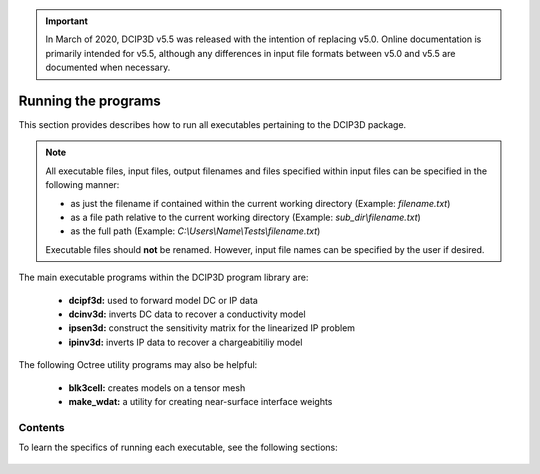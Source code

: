 .. important:: In March of 2020, DCIP3D v5.5 was released with the intention of replacing v5.0. Online documentation is primarily intended for v5.5, although any differences in input file formats between v5.0 and v5.5 are documented when necessary.


.. _runPrograms:

Running the programs
====================

This section provides describes how to run all executables pertaining to the DCIP3D package.

.. note::

    All executable files, input files, output filenames and files specified within input files can be specified in the following manner:

    - as just the filename if contained within the current working directory (Example: *filename.txt*)
    - as a file path relative to the current working directory (Example: *sub_dir\\filename.txt*)
    - as the full path (Example: *C:\\Users\\Name\\Tests\\filename.txt*)

    Executable files should **not** be renamed. However, input file names can be specified by the user if desired.

The main executable programs within the DCIP3D program library are:

    - **dcipf3d:** used to forward model DC or IP data
    - **dcinv3d:** inverts DC data to recover a conductivity model
    - **ipsen3d:** construct the sensitivity matrix for the linearized IP problem
    - **ipinv3d:** inverts IP data to recover a chargeabitiliy model

The following Octree utility programs may also be helpful:

    - **blk3cell:** creates models on a tensor mesh
    - **make_wdat:** a utility for creating near-surface interface weights


Contents
--------

To learn the specifics of running each executable, see the following sections:

  .. toctree::
    :maxdepth: 1

    Creating Tensor Models <programs/createModel>
    Forward Modeling <programs/forward>
    Near Surface Interface Weights <programs/interface_weights>
    DC Inversion <programs/dcinversion>
    IP Sensitivity Matrix <programs/ipsensitivity>
    IP Inversion <programs/ipinversion>





































.. The DCIPoctree library consists of three core programs and nine utilities.

.. Core Programs:

.. - ``DCIPoctreeFwd``: Forward model conductivity/chargeability models to calculate data

.. - ``DCoctreeInv``: Invert 3D DC data to develop a conductivity model

.. - ``IPoctreeInv``: Invert 3D IP data to develop a chargeablility model

.. Utilities:

.. - ``create_octree_mesh``: Create an octree mesh file from electrode locations and optionally topography

.. - ``3DModel2Octree``: Convert from a 3D UBC-GIF mesh/model to an octree mesh/model

.. - ``octreeTo3D``: Convert from an octree mesh/model to a standard 3D UBC-GIF mesh/model

.. - ``refine_octree``: Make an octree mesh finer based on the values of the input model

.. - ``remesh_octree_model``: Convert a model from one octree mesh to another

.. - ``surface_electrodes``: Place the electrodes on the topographic surface

.. - ``octree_cell_centre``: Read in an octree mesh, and output a 3-columns file of cell centres

.. - ``interface_weights``: Create a weight file for the octree cell interfaces

.. - ``create_weight_file``: Create an octree cell weighting file

.. This section discusses the use of these codes individually.

.. Introduction
.. ------------

.. All programs in the package can be executed under Windows or Linux environments. They can be run by either typing the program name by itself, or followed by a control file in the command promp (Windows) or terminal (Linux). They can be executed directly on the command line or in a shell script or batch file. When a program is executed without any arguments, it will either print a simple message describing the usage or otherwise search for a proper control file name in the working directory. If this is the case, then the name of the corresponding control file (if changed by the user) will result in termination of the executable, followed by an error message. If the hard-coded name is used, the program will run.

.. Some executables require more than one input argument.

.. Execution on a single computer
.. ------------------------------
.. The command format for use on a single processor is described below. Within the command prompt or terminal, any of the programs can be called using:

.. .. code-block:: rst

..         program arg1 [arg2 ... argi]

.. where:

.. program
..         is the name of the executable

.. argi
..         is a command line argument, which can be a name of corresponding required or optional file. Typing **-inp** as the input file serves as a help function and returns an example input file. Some executables do not require input files and **program** should be followed by multiple arguments instead. This will be discussed in more detail later in this section for specific programs.

.. Each input control file contains a formatted list of arguments, parameters, and filenames specific to the executable. All input control file formats are explain in detail within this section.

.. For many large data sets, running one of the codes may require a prohibitively long time, so it is often useful to parallelize the job and send it to multiple processors (cores) on the same computer. The parallelization of the code depends on the version of the code, as described below:

.. 1. Version 1.0: The DCIPoctree program library's main programs have been parallelized with Message Pass Interface (MPI). The MPI installation package can be downloaded `here <http://www.mcs.anl.gov/research/projects/mpich2/>`__.  The following is an example of a command line executing an MPI process to run ``DCIPoctreeFwd`` on 4 processors of the local machine:

.. .. code-block:: rst

..         "C:\Program Files\MPICH2\bin\mpiexec.exe" -localonly 4 -priority 1 DCIPoctreeFwd

.. Here, the input arguments are:

.. PATH
..         Properly defined path to mpiexec.exe

.. -localonly #
..         Tells the machine that the job is only going to be run on the local machine, and not on a local network or cluster. The number (#) that follows specifies the total number of processors (cores) to be used.

.. -priority #
..         Sets the priority of the process. The number (#) that follow is an integer from -1 (lowest) to 4 (highest). Higher priority means that RAM and processing resources will be primarily allocated for this process, at expense of lower priority processes. Generally, a large job should be assigned a lower priority, as selective resource allocation may slow down other important processes on the computer, including those needed for stable functioning of the operating system.

.. program
..         The name of the executable. In this example, it is assumed that there is an existing path to the executable directory, otherwise the proper path should be provided.

.. 2. Version 1.0 (201402 and later): These codes use Pardiso and do not rely on MPI. The names will include "pardiso" (i.e., DCoctreeInv_pardiso). The following is an example of a command line executing the pardiso code:

.. .. code-block:: rst

..         DCIPoctreeFwd_pardiso inputfile.inp
 
.. Execution on a local network or cluster
.. ---------------------------------------

.. MPI can also be used to run the DCIPoctree core programs on a local nestwork or cluster. The requirements for running an MPI job on a local network or cluster are as follows:

.. - An identical version of MPI must be installed on all participating machines.

.. - The user must create an identical network account with matching username and password on every machine.

.. - Both the executable folder and the working directory need to be shared and visible on every participating computer.

.. - Before the MPI job is executed, the firewall on all participating computers should be turned off.

.. - The path should be defined to the executable directory.

.. The following is an example for running on a local network or cluster:

.. .. code-block:: rst

..         "C:\Program Files\MPICH2\bin\mpiexec.exe" -machinefile machine.txt -n 32 -priority 0 DCIPoctreeFwd

.. Here, the input arguments are:

.. PATH
..         Properly defined path to mpiexec.exe

.. -machinefile machinefile.txt
..         The list of participating machines will be read from a machine file. This file lists the network names of the participating machines and number of processors to be allocated for the MPI job for each machine. The following is an example of a machine file:

.. .. figure:: ../images/machine.PNG
..         :figwidth: 50%
..         :align: center

.. -n #
..         The total number (#) of allocated processors. This number should be equal to the sum of all processors listed for all machines in the machine file.

.. -priority #
..         Sets the priority of the process. The number (#) that follow is an integer from -1 (lowest) to 4 (highest). Higher priority means that RAM and processing resources will be primarily allocated for this process, at expense of lower priority processes. Generally, a large job should be assigned a lower priority, as selective resource allocation may slow down other important processes on the computer, including those needed for stable functioning of the operating system.

.. program
..         The name of the executable. In this example, it is assumed that there is an existing path to the executable directory, otherwise the proper path should be provided.


.. Programs
.. --------

.. .. toctree::
..         :maxdepth: 1

..         DCIPoctreeFwd <runprog/fwd>
..         DCoctreeInv <runprog/dcinv>
..         IPoctreeInv <runprog/ipinv>
..         create_octree_mesh <runprog/createoctreemesh>
..         refine_octree <runprog/refineoctree>
..         remesh_octree_model <runprog/remeshoctreemodel>
..         octreeTo3D <runprog/octreeTo3D>
..         3Dmodel2octree <runprog/3dmodel2octree>
..         surface_electrodes <runprog/surfaceelectrodes>
..         create_weight_file <runprog/createweightsfile>
..         interface_weights <runprog/interfaceweights> 


